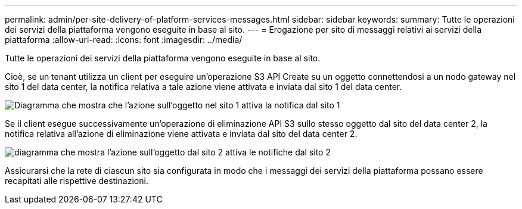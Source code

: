 ---
permalink: admin/per-site-delivery-of-platform-services-messages.html 
sidebar: sidebar 
keywords:  
summary: Tutte le operazioni dei servizi della piattaforma vengono eseguite in base al sito. 
---
= Erogazione per sito di messaggi relativi ai servizi della piattaforma
:allow-uri-read: 
:icons: font
:imagesdir: ../media/


[role="lead"]
Tutte le operazioni dei servizi della piattaforma vengono eseguite in base al sito.

Cioè, se un tenant utilizza un client per eseguire un'operazione S3 API Create su un oggetto connettendosi a un nodo gateway nel sito 1 del data center, la notifica relativa a tale azione viene attivata e inviata dal sito 1 del data center.

image::../media/notification_multiple_sites.gif[Diagramma che mostra che l'azione sull'oggetto nel sito 1 attiva la notifica dal sito 1]

Se il client esegue successivamente un'operazione di eliminazione API S3 sullo stesso oggetto dal sito del data center 2, la notifica relativa all'azione di eliminazione viene attivata e inviata dal sito del data center 2.

image::../media/notifications_site_2.gif[diagramma che mostra l'azione sull'oggetto dal sito 2 attiva le notifiche dal sito 2]

Assicurarsi che la rete di ciascun sito sia configurata in modo che i messaggi dei servizi della piattaforma possano essere recapitati alle rispettive destinazioni.
